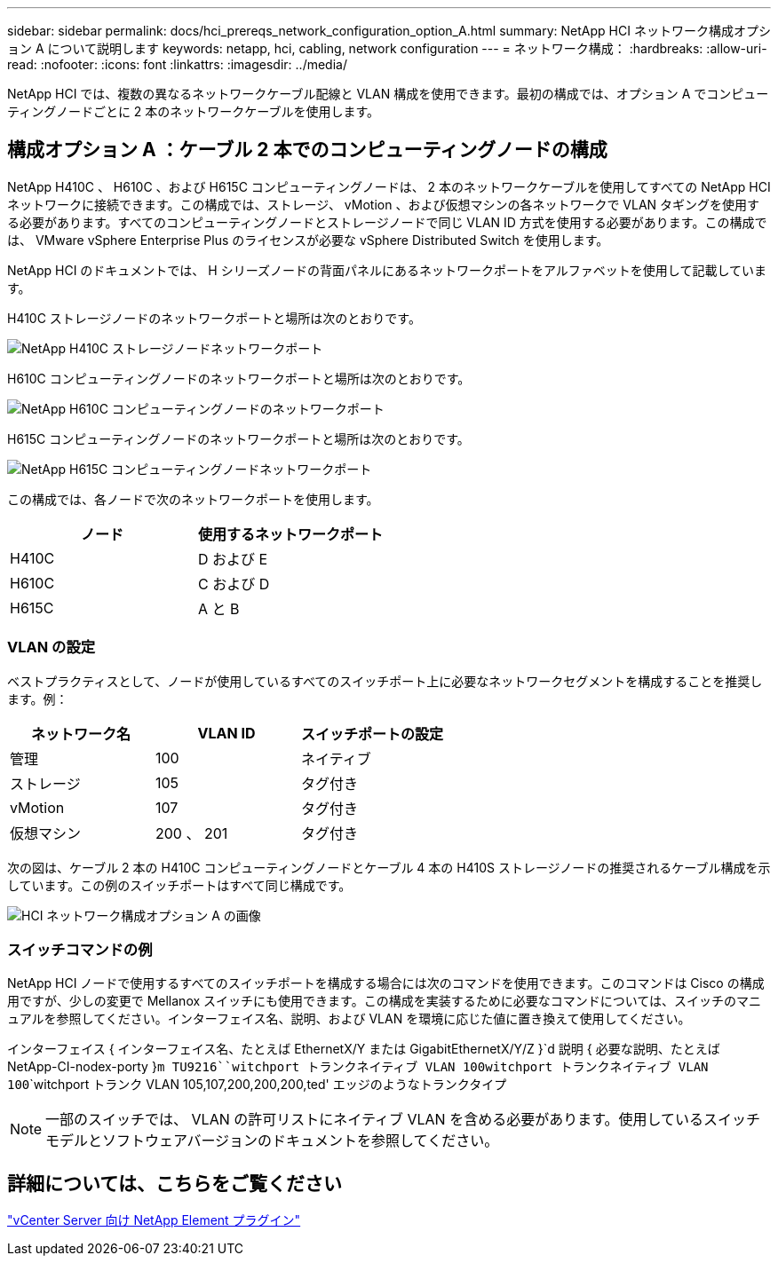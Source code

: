 ---
sidebar: sidebar 
permalink: docs/hci_prereqs_network_configuration_option_A.html 
summary: NetApp HCI ネットワーク構成オプション A について説明します 
keywords: netapp, hci, cabling, network configuration 
---
= ネットワーク構成：
:hardbreaks:
:allow-uri-read: 
:nofooter: 
:icons: font
:linkattrs: 
:imagesdir: ../media/


[role="lead"]
NetApp HCI では、複数の異なるネットワークケーブル配線と VLAN 構成を使用できます。最初の構成では、オプション A でコンピューティングノードごとに 2 本のネットワークケーブルを使用します。



== 構成オプション A ：ケーブル 2 本でのコンピューティングノードの構成

NetApp H410C 、 H610C 、および H615C コンピューティングノードは、 2 本のネットワークケーブルを使用してすべての NetApp HCI ネットワークに接続できます。この構成では、ストレージ、 vMotion 、および仮想マシンの各ネットワークで VLAN タギングを使用する必要があります。すべてのコンピューティングノードとストレージノードで同じ VLAN ID 方式を使用する必要があります。この構成では、 VMware vSphere Enterprise Plus のライセンスが必要な vSphere Distributed Switch を使用します。

NetApp HCI のドキュメントでは、 H シリーズノードの背面パネルにあるネットワークポートをアルファベットを使用して記載しています。

H410C ストレージノードのネットワークポートと場所は次のとおりです。

[#H35700E_H410C]
image::HCI_ISI_compute_6cable.png[NetApp H410C ストレージノードネットワークポート]

H610C コンピューティングノードのネットワークポートと場所は次のとおりです。

[#H610C]
image::H610C_node-cabling.png[NetApp H610C コンピューティングノードのネットワークポート]

H615C コンピューティングノードのネットワークポートと場所は次のとおりです。

[#H615C]
image::H615C_node_cabling.png[NetApp H615C コンピューティングノードネットワークポート]

この構成では、各ノードで次のネットワークポートを使用します。

|===
| ノード | 使用するネットワークポート 


| H410C | D および E 


| H610C | C および D 


| H615C | A と B 
|===


=== VLAN の設定

ベストプラクティスとして、ノードが使用しているすべてのスイッチポート上に必要なネットワークセグメントを構成することを推奨します。例：

|===
| ネットワーク名 | VLAN ID | スイッチポートの設定 


| 管理 | 100 | ネイティブ 


| ストレージ | 105 | タグ付き 


| vMotion | 107 | タグ付き 


| 仮想マシン | 200 、 201 | タグ付き 
|===
次の図は、ケーブル 2 本の H410C コンピューティングノードとケーブル 4 本の H410S ストレージノードの推奨されるケーブル構成を示しています。この例のスイッチポートはすべて同じ構成です。

image::hci_networking_config_scenario_1.png[HCI ネットワーク構成オプション A の画像]



=== スイッチコマンドの例

NetApp HCI ノードで使用するすべてのスイッチポートを構成する場合には次のコマンドを使用できます。このコマンドは Cisco の構成用ですが、少しの変更で Mellanox スイッチにも使用できます。この構成を実装するために必要なコマンドについては、スイッチのマニュアルを参照してください。インターフェイス名、説明、および VLAN を環境に応じた値に置き換えて使用してください。

インターフェイス { インターフェイス名、たとえば EthernetX/Y または GigabitEthernetX/Y/Z }`d 説明 { 必要な説明、たとえば NetApp-CI-nodex-porty }`````m TU9216````witchport トランクネイティブ VLAN 100````witchport トランクネイティブ VLAN 100````````witchport トランク VLAN 105,107,200,200,200,ted' エッジのようなトランクタイプ


NOTE: 一部のスイッチでは、 VLAN の許可リストにネイティブ VLAN を含める必要があります。使用しているスイッチモデルとソフトウェアバージョンのドキュメントを参照してください。



== 詳細については、こちらをご覧ください

https://docs.netapp.com/us-en/vcp/index.html["vCenter Server 向け NetApp Element プラグイン"^]

